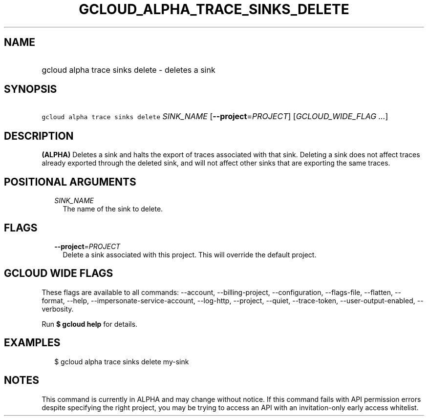 
.TH "GCLOUD_ALPHA_TRACE_SINKS_DELETE" 1



.SH "NAME"
.HP
gcloud alpha trace sinks delete \- deletes a sink



.SH "SYNOPSIS"
.HP
\f5gcloud alpha trace sinks delete\fR \fISINK_NAME\fR [\fB\-\-project\fR=\fIPROJECT\fR] [\fIGCLOUD_WIDE_FLAG\ ...\fR]



.SH "DESCRIPTION"

\fB(ALPHA)\fR Deletes a sink and halts the export of traces associated with that
sink. Deleting a sink does not affect traces already exported through the
deleted sink, and will not affect other sinks that are exporting the same
traces.



.SH "POSITIONAL ARGUMENTS"

.RS 2m
.TP 2m
\fISINK_NAME\fR
The name of the sink to delete.


.RE
.sp

.SH "FLAGS"

.RS 2m
.TP 2m
\fB\-\-project\fR=\fIPROJECT\fR
Delete a sink associated with this project. This will override the default
project.


.RE
.sp

.SH "GCLOUD WIDE FLAGS"

These flags are available to all commands: \-\-account, \-\-billing\-project,
\-\-configuration, \-\-flags\-file, \-\-flatten, \-\-format, \-\-help,
\-\-impersonate\-service\-account, \-\-log\-http, \-\-project, \-\-quiet,
\-\-trace\-token, \-\-user\-output\-enabled, \-\-verbosity.

Run \fB$ gcloud help\fR for details.



.SH "EXAMPLES"

.RS 2m
$ gcloud alpha trace sinks delete my\-sink
.RE



.SH "NOTES"

This command is currently in ALPHA and may change without notice. If this
command fails with API permission errors despite specifying the right project,
you may be trying to access an API with an invitation\-only early access
whitelist.

